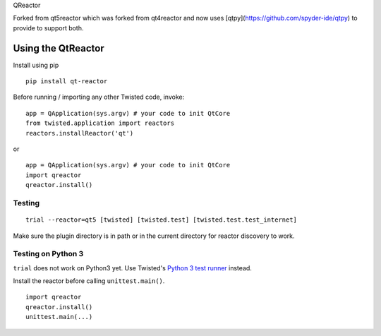 QReactor

Forked from qt5reactor which was forked from qt4reactor and now uses 
[qtpy](https://github.com/spyder-ide/qtpy) to provide to support both.

Using the QtReactor
-------------------

Install using pip

::

    pip install qt-reactor

Before running / importing any other Twisted code, invoke:

::

    app = QApplication(sys.argv) # your code to init QtCore
    from twisted.application import reactors
    reactors.installReactor('qt')

or

::

    app = QApplication(sys.argv) # your code to init QtCore
    import qreactor
    qreactor.install()

Testing
~~~~~~~

::

   trial --reactor=qt5 [twisted] [twisted.test] [twisted.test.test_internet]

Make sure the plugin directory is in path or in the current directory for
reactor discovery to work.

Testing on Python 3
~~~~~~~~~~~~~~~~~~~

``trial`` does not work on Python3 yet. Use Twisted's `Python 3 test runner`_ instead.

.. _Python 3 test runner: https://twistedmatrix.com/trac/browser/trunk/admin/run-python3-tests

Install the reactor before calling ``unittest.main()``.

::

    import qreactor
    qreactor.install()
    unittest.main(...)
